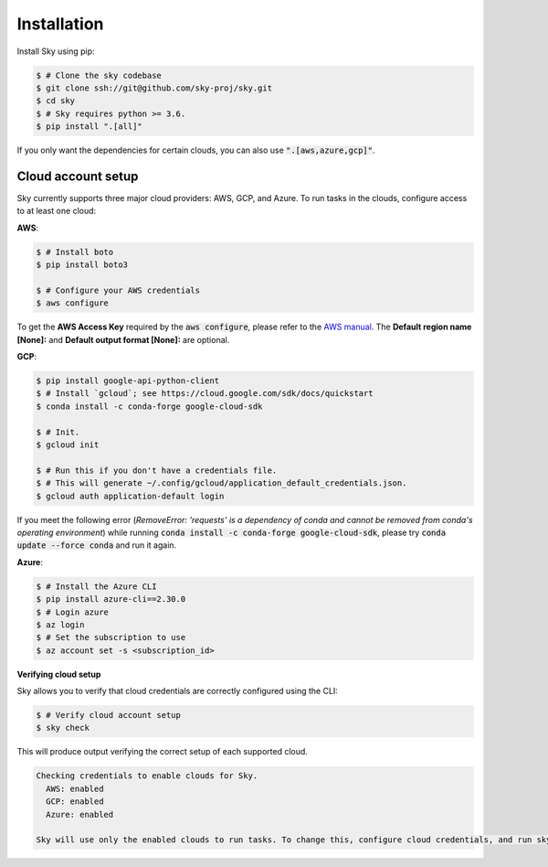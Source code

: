 .. _installation:

Installation
============

Install Sky using pip:

.. code-block:: console

  $ # Clone the sky codebase
  $ git clone ssh://git@github.com/sky-proj/sky.git
  $ cd sky
  $ # Sky requires python >= 3.6.
  $ pip install ".[all]"

If you only want the dependencies for certain clouds, you can also use
:code:`".[aws,azure,gcp]"`.

Cloud account setup
-------------------

Sky currently supports three major cloud providers: AWS, GCP, and Azure.  To run
tasks in the clouds, configure access to at least one cloud:

**AWS**:

.. code-block:: console

  $ # Install boto
  $ pip install boto3

  $ # Configure your AWS credentials
  $ aws configure

To get the **AWS Access Key** required by the :code:`aws configure`, please refer to the `AWS manual <https://docs.aws.amazon.com/IAM/latest/UserGuide/id_credentials_access-keys.html#Using_CreateAccessKey>`_. The **Default region name [None]:** and **Default output format [None]:** are optional.

**GCP**:

.. code-block:: console

  $ pip install google-api-python-client
  $ # Install `gcloud`; see https://cloud.google.com/sdk/docs/quickstart
  $ conda install -c conda-forge google-cloud-sdk

  $ # Init.
  $ gcloud init

  $ # Run this if you don't have a credentials file.
  $ # This will generate ~/.config/gcloud/application_default_credentials.json.
  $ gcloud auth application-default login

If you meet the following error (*RemoveError: 'requests' is a dependency of conda and cannot be removed from conda's operating environment*) while running :code:`conda install -c conda-forge google-cloud-sdk`, please try :code:`conda update --force conda` and run it again.


**Azure**:

.. code-block:: console

  $ # Install the Azure CLI
  $ pip install azure-cli==2.30.0
  $ # Login azure
  $ az login
  $ # Set the subscription to use
  $ az account set -s <subscription_id>

**Verifying cloud setup**

Sky allows you to verify that cloud credentials are correctly configured using
the CLI:

.. code-block:: console

  $ # Verify cloud account setup
  $ sky check

This will produce output verifying the correct setup of each supported cloud.

.. code-block:: text

  Checking credentials to enable clouds for Sky.
    AWS: enabled
    GCP: enabled
    Azure: enabled

  Sky will use only the enabled clouds to run tasks. To change this, configure cloud credentials, and run sky check.
